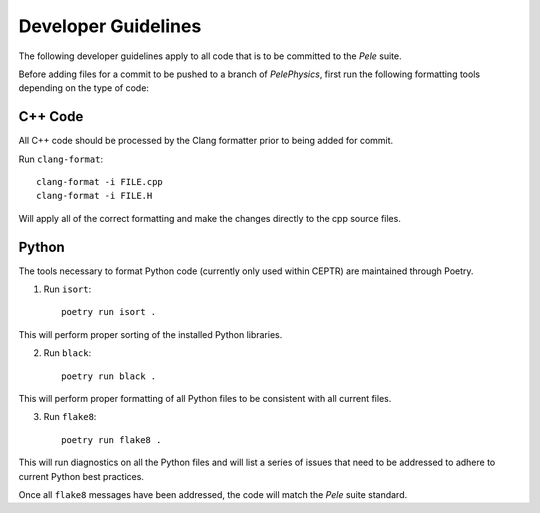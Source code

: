 .. highlight:: rst


Developer Guidelines
====================

The following developer guidelines apply to all code that is to be committed to the `Pele` suite. 

Before adding files for a commit to be pushed to a branch of `PelePhysics`, first run the following formatting tools depending on the type of code:


C++ Code
--------
All C++ code should be processed by the Clang formatter prior to being added for commit.

Run ``clang-format``::

    clang-format -i FILE.cpp
    clang-format -i FILE.H

Will apply all of the correct formatting and make the changes directly to the cpp source files.


Python
------

The tools necessary to format Python code (currently only used within CEPTR) are maintained through Poetry.

1) Run ``isort``::

    poetry run isort . 

This will perform proper sorting of the installed Python libraries.

2) Run ``black``::

    poetry run black . 

This will perform proper formatting of all Python files to be consistent with all current files.

3) Run ``flake8``::

    poetry run flake8 . 

This will run diagnostics on all the Python files and will list a series of issues that need to be addressed to adhere to current Python best practices.


Once all ``flake8`` messages have been addressed, the code will match the `Pele` suite standard.

